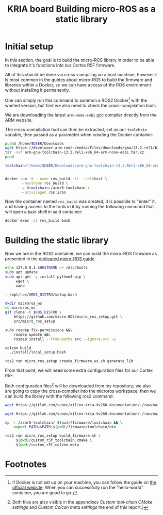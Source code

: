 :PROPERTIES:
:ID:       54ac81d8-2545-47ac-b2d0-a18417086f2c
:END:
#+title: KRIA board Building micro-ROS as a static library

* Initial setup
In this section, the goal is to build the micro-ROS library in order to be
able to integrate it's functions into our Cortex R5F firmware.

All of this should be done via cross-compiling on a host machine, however
it is most common in the guides about micro-ROS to build the firmware and libraries within a Docker,
so we can have access of the ROS environment without installing it permanently.

One can simply run this command to summon a ROS2 Docker[fn:8] with the wanted version,
but first we also need to check the cross-compilation tools.

We are downloading the latest ~arm-none-eabi~ gcc compiler directly from the ARM website.

The cross-compilation tool can then be extracted, set as our ~toolchain~ variable,
then passed as a parameter when creating the Docker container:
#+BEGIN_SRC sh
pushd /home/$USER/Downloads
wget https://developer.arm.com/-/media/Files/downloads/gnu/13.2.rel1/binrel/arm-gnu-toolchain-13.2.rel1-x86_64-arm-none-eabi.tar.xz
tar -xvf arm-gnu-toolchain-13.2.rel1-x86_64-arm-none-eabi.tar.xz
popd

toolchain="/home/$USER/Downloads/arm-gnu-toolchain-13.2.Rel1-x86_64-arm-none-eabi/"


docker run -d --name ros_build -it --net=host \
       --hostname ros_build \
       -v $toolchain:/armr5-toolchain \
       --privileged ros:iron
#+END_SRC

#+RESULTS:

Now the container named ~ros_build~ was created, it is possible to "enter" it, and having access
to the tools in it by running the following command that will open a ~bash~ shell in said container:
#+BEGIN_SRC sh
docker exec -it ros_build bash
#+END_SRC

* Building the static library
Now we are in the ROS2 container, we can build the micro-ROS firmware as presented
in the [[https://micro.ros.org/docs/tutorials/advanced/create\_custom\_static\_library][dedicated micro-ROS guide]]:
#+BEGIN_SRC sh
echo 127.0.0.1 $HOSTNAME >> /etc/hosts
sudo apt update 
sudo apt-get -y install python3-pip \
     wget \
     nano

. /opt/ros/$ROS_DISTRO/setup.bash

mkdir microros_ws
cd microros_ws
git clone -b $ROS_DISTRO \
    https://github.com/micro-ROS/micro_ros_setup.git \
    src/micro_ros_setup

sudo rosdep fix-permissions &&\
    rosdep update &&\
    rosdep install --from-paths src --ignore-src -y

colcon build
. ./install/local_setup.bash

ros2 run micro_ros_setup create_firmware_ws.sh generate_lib
#+END_SRC


From that point, we will need some extra configuration files for our Cortex R5F.

Both configuration files[fn:9] will be downloaded from my repository;
we also are going to copy the cross-compiler into the microros workspace,
then we can build the library with the following ros2 command:
#+BEGIN_SRC sh
wget https://gitlab.com/sunoc/xilinx-kria-kv260-documentation/-/raw/main/src/custom_r5f_toolchain.cmake

wget https://gitlab.com/sunoc/xilinx-kria-kv260-documentation/-/raw/main/src/custom_r5f_colcon.meta

cp -r /armr5-toolchain/ $(pwd)/firmware/toolchain && \
    export PATH=$PATH:$(pwd)/firmware/toolchain/bin

ros2 run micro_ros_setup build_firmware.sh \
     $(pwd)/custom_r5f_toolchain.cmake \
     $(pwd)/custom_r5f_colcon.meta
#+END_SRC

* Footnotes
[fn:9] Both files are also visible in the appendixes [[Custom tool-chain CMake settings]]
and [[Custom Colcon meta settings]] the end of this report.}

[fn:8] If Docker is not set up on your machine, you can follow the guide on [[https://docs.docker.com/engine/install/ubuntu/][the official website]].
When you can successfully run the "hello-world" container, you are good to go.

